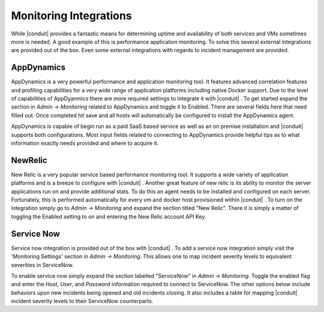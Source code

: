 Monitoring Integrations
=======================

While |conduit| provides a fantastic means for determining uptime and availability of both services and VMs sometimes more is needed. A good example of this is performance application monitoring. To solve this several external integrations are provided out of the box. Even some external integrations with regards to incident management are provided.

AppDynamics
-----------

AppDynamics is a very powerful performance and application monitoring tool. It features advanced correlation features and profiling capabilities for a very wide range of application platforms including native Docker support. Due to the level of capabilities of AppDyanmics there are more required settings to integrate it with |conduit| . To get started expand the section in `Admin -> Monitoring` related to AppDynamics and toggle it to Enabled. There are several fields here that need filled out. Once completed hit save and all hosts will automatically be configured to install the AppDynamics agent.

AppDynamics is capable of begin run as a paid SaaS based service as well as an on premise installation and |conduit| supports both configurations. Most input fields related to connecting to AppDynamics provide helpful tips as to what information exactly needs provided and where to acquire it.

NewRelic
--------

New Relic is a very popular service based performance monitoring tool. It supports a wide variety of application platforms and is a breeze to configure with |conduit| . Another great feature of new relic is its ability to monitor the server applications run on and provide additional stats. To do this an agent needs to be installed and configured on each server. Fortunately, this is performed automatically for every vm and docker host provisioned within |conduit| . To turn on the integration simply go to `Admin -> Monitoring` and expand the section titled "New Relic". There it is simply a matter of toggling the Enabled setting to on and entering the New Relic account API Key.

Service Now
-----------

Service now integration is provided out of the box with |conduit| . To add a service now integration simply visit the 'Monitoring Settings' section in `Admin -> Monitoring`. This allows one to map incident severity levels to equivalent severities in ServiceNow.

To enable service now simply expand the section labelled "ServiceNow" in `Admin -> Monitoring`. Toggle the enabled flag and enter the `Host`, `User`, and `Password` information required to connect to ServiceNow. The other options below include behaviors upon new incidents being opened and old incidents closing. It also includes a table for mapping |conduit| incident severity levels to their ServiceNow counterparts.
